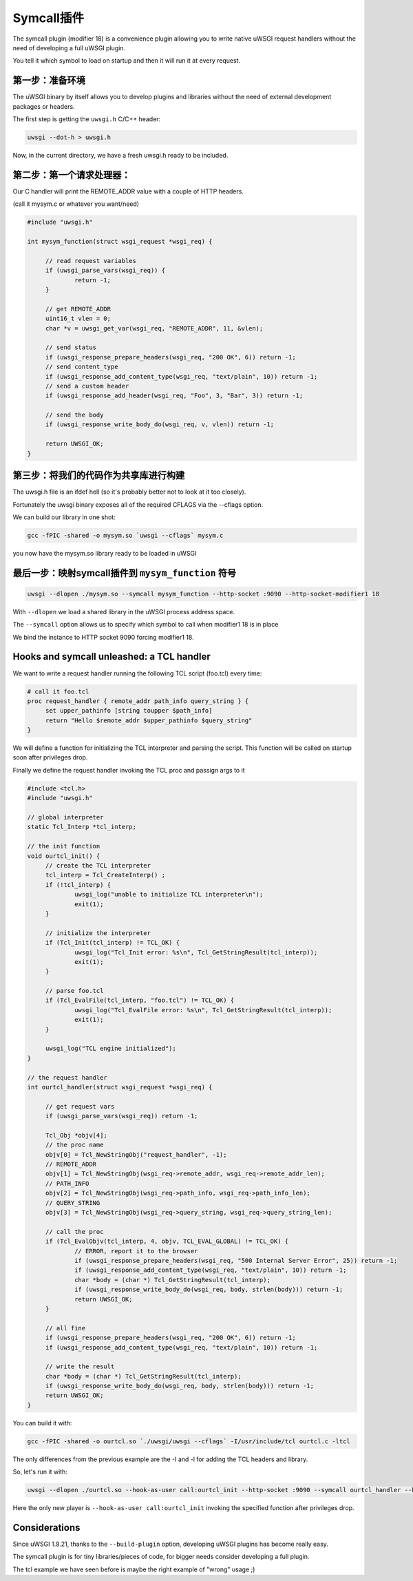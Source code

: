 Symcall插件
==================

The symcall plugin (modifier 18) is a convenience plugin allowing you to write native uWSGI request handlers without the need of developing a full uWSGI plugin.

You tell it which symbol to load on startup and then it will run it at every request.

.. 注意::

   The "symcall" plugin is built-in by default in standard build profiles.

第一步：准备环境
*********************************

The uWSGI binary by itself allows you to develop plugins and libraries without the need of external development packages or headers.

The first step is getting the ``uwsgi.h`` C/C++ header:

.. code-block:: sh

   uwsgi --dot-h > uwsgi.h
   
Now, in the current directory, we have a fresh uwsgi.h ready to be included.

第二步：第一个请求处理器：
**********************************

Our C handler will print the REMOTE_ADDR value with a couple of HTTP headers.

(call it mysym.c or whatever you want/need)

.. code-block:: c

   #include "uwsgi.h"

   int mysym_function(struct wsgi_request *wsgi_req) {
   
        // read request variables
        if (uwsgi_parse_vars(wsgi_req)) {
                return -1;
        }
        
        // get REMOTE_ADDR
        uint16_t vlen = 0;
        char *v = uwsgi_get_var(wsgi_req, "REMOTE_ADDR", 11, &vlen);
        
        // send status
        if (uwsgi_response_prepare_headers(wsgi_req, "200 OK", 6)) return -1;
        // send content_type
        if (uwsgi_response_add_content_type(wsgi_req, "text/plain", 10)) return -1;
        // send a custom header
        if (uwsgi_response_add_header(wsgi_req, "Foo", 3, "Bar", 3)) return -1;
        
        // send the body
        if (uwsgi_response_write_body_do(wsgi_req, v, vlen)) return -1;
        
        return UWSGI_OK;
   }

第三步：将我们的代码作为共享库进行构建
*********************************************

The uwsgi.h file is an ifdef hell (so it's probably better not to look at it too closely).

Fortunately the uwsgi binary exposes all of the required CFLAGS via the --cflags option.

We can build our library in one shot:

.. code-block:: c

   gcc -fPIC -shared -o mysym.so `uwsgi --cflags` mysym.c

you now have the mysym.so library ready to be loaded in uWSGI

最后一步：映射symcall插件到 ``mysym_function`` 符号
*******************************************************************

.. code-block:: sh

   uwsgi --dlopen ./mysym.so --symcall mysym_function --http-socket :9090 --http-socket-modifier1 18
   
With ``--dlopen`` we load a shared library in the uWSGI process address space.

The ``--symcall`` option allows us to specify which symbol to call when modifier1 18 is in place

We bind the instance to HTTP socket 9090 forcing modifier1 18.


Hooks and symcall unleashed: a TCL handler
******************************************

We want to write a request handler running the following TCL script (foo.tcl) every time:

.. code-block:: tcl

   # call it foo.tcl
   proc request_handler { remote_addr path_info query_string } {
        set upper_pathinfo [string toupper $path_info]
        return "Hello $remote_addr $upper_pathinfo $query_string"
   }
   
   
We will define a function for initializing the TCL interpreter and parsing the script. This function will be called on startup soon after privileges drop.

Finally we define the request handler invoking the TCL proc and passign args to it

.. code-block:: c


   #include <tcl.h>
   #include "uwsgi.h"

   // global interpreter
   static Tcl_Interp *tcl_interp;

   // the init function
   void ourtcl_init() {
        // create the TCL interpreter
        tcl_interp = Tcl_CreateInterp() ;
        if (!tcl_interp) {
                uwsgi_log("unable to initialize TCL interpreter\n");
                exit(1);
        }

        // initialize the interpreter
        if (Tcl_Init(tcl_interp) != TCL_OK) {
                uwsgi_log("Tcl_Init error: %s\n", Tcl_GetStringResult(tcl_interp));
                exit(1);
        }

        // parse foo.tcl
        if (Tcl_EvalFile(tcl_interp, "foo.tcl") != TCL_OK) {
                uwsgi_log("Tcl_EvalFile error: %s\n", Tcl_GetStringResult(tcl_interp));
                exit(1);
        }

        uwsgi_log("TCL engine initialized");
   }

   // the request handler
   int ourtcl_handler(struct wsgi_request *wsgi_req) {

        // get request vars
        if (uwsgi_parse_vars(wsgi_req)) return -1;

        Tcl_Obj *objv[4];
        // the proc name
        objv[0] = Tcl_NewStringObj("request_handler", -1);
        // REMOTE_ADDR
        objv[1] = Tcl_NewStringObj(wsgi_req->remote_addr, wsgi_req->remote_addr_len);
        // PATH_INFO
        objv[2] = Tcl_NewStringObj(wsgi_req->path_info, wsgi_req->path_info_len);
        // QUERY_STRING
        objv[3] = Tcl_NewStringObj(wsgi_req->query_string, wsgi_req->query_string_len);

        // call the proc
        if (Tcl_EvalObjv(tcl_interp, 4, objv, TCL_EVAL_GLOBAL) != TCL_OK) {
                // ERROR, report it to the browser
                if (uwsgi_response_prepare_headers(wsgi_req, "500 Internal Server Error", 25)) return -1;
                if (uwsgi_response_add_content_type(wsgi_req, "text/plain", 10)) return -1;
                char *body = (char *) Tcl_GetStringResult(tcl_interp);
                if (uwsgi_response_write_body_do(wsgi_req, body, strlen(body))) return -1;
                return UWSGI_OK;
        }

        // all fine
        if (uwsgi_response_prepare_headers(wsgi_req, "200 OK", 6)) return -1;
        if (uwsgi_response_add_content_type(wsgi_req, "text/plain", 10)) return -1;

        // write the result
        char *body = (char *) Tcl_GetStringResult(tcl_interp);
        if (uwsgi_response_write_body_do(wsgi_req, body, strlen(body))) return -1;
        return UWSGI_OK;
   }

   
You can build it with:

.. code-block:: sh

   gcc -fPIC -shared -o ourtcl.so `./uwsgi/uwsgi --cflags` -I/usr/include/tcl ourtcl.c -ltcl
   
The only differences from the previous example are the -I and -l for adding the TCL headers and library.

So, let's run it with:

.. code-block:: sh

   uwsgi --dlopen ./ourtcl.so --hook-as-user call:ourtcl_init --http-socket :9090 --symcall ourtcl_handler --http-socket-modifier1 18
   
Here the only new player is ``--hook-as-user call:ourtcl_init`` invoking the specified function after privileges drop.


.. 注意::

   This code is not thread safe! If you want to improve this tcl library to support multithreading, best approach will be having a TCL interpreter
   for each pthread instead of a global one.
   
Considerations
**************

Since uWSGI 1.9.21, thanks to the ``--build-plugin`` option, developing uWSGI plugins has become really easy.

The symcall plugin is for tiny libraries/pieces of code, for bigger needs consider developing a full plugin.

The tcl example we have seen before is maybe the right example of "wrong" usage ;)
